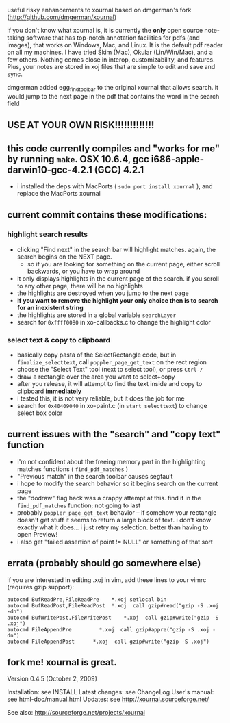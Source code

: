useful risky enhancements to xournal based on dmgerman's fork (http://github.com/dmgerman/xournal)

if you don't know what xournal is, it is currently the *only* open source note-taking software that has top-notch annotation facilities for pdfs (and images), that works on Windows, Mac, and Linux. It is the default pdf reader on all my machines. I have tried Skim (Mac), Okular (Lin/Win/Mac), and a few others. Nothing comes close in interop, customizability, and features. Plus, your notes are stored in xoj files that are simple to edit and save and sync.

dmgerman added egg_find_toolbar to the original xournal that allows search. it would jump to the next page in the pdf that contains the word in the search field

** USE AT YOUR OWN RISK!!!!!!!!!!!!!

** this code currently compiles and "works for me" by running =make=. OSX 10.6.4, gcc i686-apple-darwin10-gcc-4.2.1 (GCC) 4.2.1
  - i installed the deps with MacPorts ( =sudo port install xournal= ), and replace the MacPorts xournal

** current commit contains these modifications:

*** highlight search results
  - clicking "Find next" in the search bar will highlight matches. again, the search begins on the NEXT page.
    - so if you are looking for something on the current page, either scroll backwards, or you have to wrap around
  - it only displays highlights in the current page of the search. if you scroll to any other page, there will be no highlights
  - the highlights are destroyed when you jump to the next page
  - *if you want to remove the highlight your only choice then is to search for an inexistent string*
  - the highlights are stored in a global variable =searchLayer=
  - search for =0xffff0080= in xo-callbacks.c to change the highlight color

*** select text & copy to clipboard
  - basically copy pasta of the SelectRectangle code, but in =finalize_selecttext=, call =poppler_page_get_text= on the rect region
  - choose the "Select Text" tool (next to select tool), or press =Ctrl-/=
  - draw a rectangle over the area you want to select+copy
  - after you release, it will attempt to find the text inside and copy to clipboard *immediately*
  - i tested this, it is not very reliable, but it does the job for me
  - search for =0x40409040= in xo-paint.c (in =start_selecttext=) to change select box color

** current issues with the "search" and "copy text" function
  - I'm not confident about the freeing memory part in the highlighting matches functions ( =find_pdf_matches= )
  - "Previous match" in the search toolbar causes segfault
  - i hope to modify the search behavior so it begins search on the current page
  - the "dodraw" flag hack was a crappy attempt at this. find it in the =find_pdf_matches= function; not going to last
  - probably =poppler_page_get_text= behavior -- if somehow your rectangle doesn't get stuff it seems to return a large block of text. i don't know exactly what it does... i just retry my selection. better than having to open Preview!
  - i also get "failed assertion of point != NULL" or something of that sort

** errata (probably should go somewhere else)

    if you are interested in editing .xoj in vim, add these lines to your vimrc (requires gzip support):

#+begin_src
autocmd BufReadPre,FileReadPre    *.xoj setlocal bin
autocmd BufReadPost,FileReadPost  *.xoj  call gzip#read("gzip -S .xoj -dn")
autocmd BufWritePost,FileWritePost    *.xoj  call gzip#write("gzip -S .xoj")
autocmd FileAppendPre         *.xoj  call gzip#appre("gzip -S .xoj -dn")
autocmd FileAppendPost      *.xoj  call gzip#write("gzip -S .xoj")
#+end_src


** fork me! xournal is great.

Version 0.4.5 (October 2, 2009)

Installation:   see INSTALL
Latest changes: see ChangeLog
User's manual:  see html-doc/manual.html
Updates:        see http://xournal.sourceforge.net/

See also: http://sourceforge.net/projects/xournal
